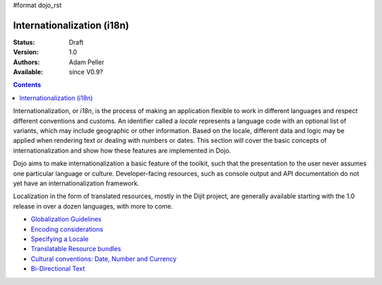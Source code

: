 #format dojo_rst

Internationalization (i18n)
===========================

:Status: Draft
:Version: 1.0
:Authors: Adam Peller
:Available: since V0.9?

.. contents::
   :depth: 2

Internationalization, or *i18n*, is the process of making an application flexible to work in different languages and respect different conventions and customs. An identifier called a *locale* represents a language code with an optional list of variants, which may include geographic or other information. Based on the locale, different data and logic may be applied when rendering text or dealing with numbers or dates. This section will cover the basic concepts of internationalization and show how these features are implemented in Dojo.

Dojo aims to make internationalization a basic feature of the toolkit, such that the presentation to the user never assumes one particular language or culture. Developer-facing resources, such as console output and API documentation do not yet have an internationalization framework.

Localization in the form of translated resources, mostly in the Dijit project, are generally available starting with the 1.0 release in over a dozen languages, with more to come.

* `Globalization Guidelines <quickstart/internationalization/globalization-guidelines/index>`_
* `Encoding considerations <quickstart/internationalization/encoding-considerations>`_
* `Specifying a Locale <quickstart/internationalization/specifying-locale>`_
* `Translatable Resource bundles <quickstart/internationalization/resource-bundling>`_
* `Cultural conventions: Date, Number and Currency <quickstart/internationalization/number-and-currency-formatting>`_
* `Bi-Directional Text <quickstart/internationalization/bi-directional-text>`_
